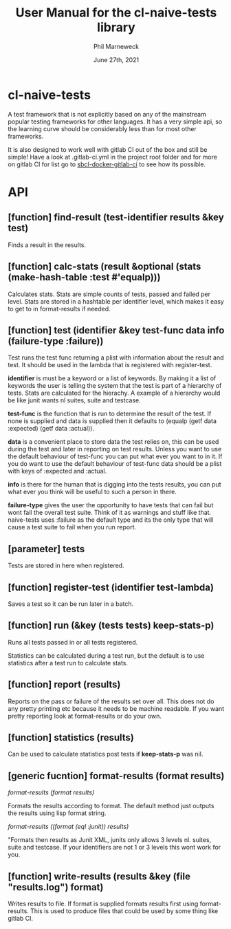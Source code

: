 # -*- mode:org;coding:utf-8 -*-

#+AUTHOR: Phil Marneweck
#+EMAIL: phil@mts.co.za
#+DATE: June 27th, 2021
#+TITLE: User Manual for the cl-naive-tests library

#+BEGIN_EXPORT latex
\clearpage
#+END_EXPORT

* Prologue                                                         :noexport:

#+LATEX_HEADER: \usepackage[english]{babel}
#+LATEX_HEADER: \usepackage[autolanguage]{numprint} % Must be loaded *after* babel.
#+LATEX_HEADER: \usepackage{rotating}
#+LATEX_HEADER: \usepackage{float}
#+LATEX_HEADER: \usepackage{fancyhdr}
#+LATEX_HEADER: \usepackage[margin=0.75in]{geometry}

# LATEX_HEADER: \usepackage{indentfirst}
# LATEX_HEADER: \setlength{\parindent}{0pt}
#+LATEX_HEADER: \usepackage{parskip}

#+LATEX_HEADER: \usepackage{tikz}
#+LATEX_HEADER: \usetikzlibrary{positioning, fit, calc, shapes, arrows}
#+LATEX_HEADER: \usepackage[underline=false]{pgf-umlsd}
#+LATEX_HEADER: \usepackage{lastpage}
#+LATEX_HEADER: \pagestyle{fancyplain}
#+LATEX_HEADER: \pagenumbering{arabic}
#+LATEX_HEADER: \lhead{\small{cl-naive-tests}}
#+LATEX_HEADER: \chead{}
#+LATEX_HEADER: \rhead{\small{User Manual}}
#+LATEX_HEADER: \lfoot{}
#+LATEX_HEADER: \cfoot{\tiny{\copyright{2021 Phil Marneweck}}}
#+LATEX_HEADER: \rfoot{\small{Page \thepage \hspace{1pt} de \pageref{LastPage}}}

* cl-naive-tests

A test framework that is not explicitly based on any of the mainstream
popular testing frameworks for other languages. It has a very simple
api, so the learning curve should be considerably less than for most
other frameworks.

It is also designed to work well with gitlab CI out of the box and
still be simple! Have a look at .gitlab-ci.yml in the project root
folder and for more on gitlab CI for list go to [[https://gitlab.com/Harag/sbcl-docker-gitlab-ci][sbcl-docker-gitlab-ci]]
to see how its possible.

* API

** [function] find-result (test-identifier results &key test)

Finds a result in the results.

** [function] calc-stats (result &optional (stats (make-hash-table :test #'equalp)))

Calculates stats. Stats are simple counts of tests, passed and failed
per level.  Stats are stored in a hashtable per identifier level,
which makes it easy to get to in format-results if needed.

** [function] test (identifier &key test-func data info (failure-type :failure))

Test runs the test func returning a plist with information about the result and test.
It should be used in the lambda that is registered with register-test.

*identifier* is must be a keyword or a list of keywords. By making it a
list of keywords the user is telling the system that the test is part
of a hierarchy of tests. Stats are calculated for the hierachy. A
example of a hierarchy would be like junit wants nl suites, suite and
testcase.

*test-func* is the function that is run to determine the result of the
test. If none is supplied and data is supplied then it defaults to
(equalp (getf data :expected) (getf data :actual)).

*data* is a convenient place to store data the test relies on, this can
be used during the test and later in reporting on test results. Unless
you want to use the default behaviour of test-func you can put what
ever you want to in it. If you do want to use the default behaviour of
test-func data should be a plist with keys of :expected and :actual.

*info* is there for the human that is digging into the tests results,
you can put what ever you think will be useful to such a person in
there.

*failure-type* gives the user the opportunity to have tests that can
fail but wont fail the overall test suite. Think of it as warnings and
stuff like that. naive-tests uses :failure as the default type and its
the only type that will cause a test suite to fail when you run
report.

** [parameter] *tests*

Tests are stored in here when registered.

** [function] register-test (identifier test-lambda)

Saves a test so it can be run later in a batch.

** [function] run (&key (tests *tests*) keep-stats-p)

Runs all tests passed in or all tests registered.

Statistics can be calculated during a test run, but the default is to
use statistics after a test run to calculate stats.

** [function] report (results)

Reports on the pass or failure of the results set over all. This does
not do any pretty printing etc because it needs to be machine
readable. If you want pretty reporting look at format-results or do
your own.

** [function] statistics (results)

Can be used to calculate statistics post tests if *keep-stats-p* was
nil.

** [generic fucntion] format-results (format results)

/format-results (format results)/

Formats the results according to format.
The default method just outputs the results using lisp format string.

/format-results ((format (eql :junit)) results)/

"Formats then results as Junit XML, junits only allows 3 levels nl. suites, suite and testcase.
If your identifiers are not 1 or 3 levels this wont work for you.

** [function] write-results (results &key (file "results.log") format)

Writes results to file. If format is supplied formats results first using format-results.
This is used to produce files that could be used by some thing like gitlab CI.

* Epilogue                                                         :noexport:

# Local Variables:
# eval: (auto-fill-mode 1)
# End:
